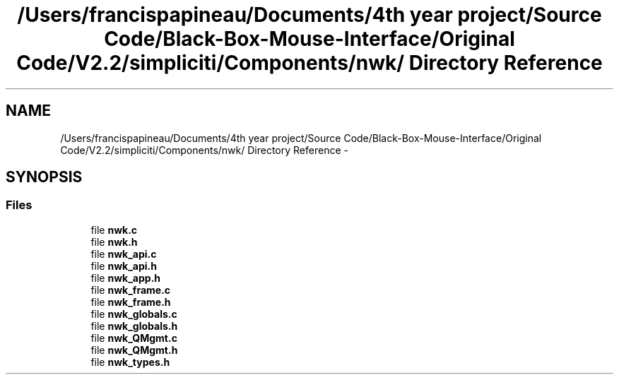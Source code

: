 .TH "/Users/francispapineau/Documents/4th year project/Source Code/Black-Box-Mouse-Interface/Original Code/V2.2/simpliciti/Components/nwk/ Directory Reference" 3 "Sat Jun 22 2013" "Version VER 0.0" "Chronos Ti - Original Firmware" \" -*- nroff -*-
.ad l
.nh
.SH NAME
/Users/francispapineau/Documents/4th year project/Source Code/Black-Box-Mouse-Interface/Original Code/V2.2/simpliciti/Components/nwk/ Directory Reference \- 
.SH SYNOPSIS
.br
.PP
.SS "Files"

.in +1c
.ti -1c
.RI "file \fBnwk\&.c\fP"
.br
.ti -1c
.RI "file \fBnwk\&.h\fP"
.br
.ti -1c
.RI "file \fBnwk_api\&.c\fP"
.br
.ti -1c
.RI "file \fBnwk_api\&.h\fP"
.br
.ti -1c
.RI "file \fBnwk_app\&.h\fP"
.br
.ti -1c
.RI "file \fBnwk_frame\&.c\fP"
.br
.ti -1c
.RI "file \fBnwk_frame\&.h\fP"
.br
.ti -1c
.RI "file \fBnwk_globals\&.c\fP"
.br
.ti -1c
.RI "file \fBnwk_globals\&.h\fP"
.br
.ti -1c
.RI "file \fBnwk_QMgmt\&.c\fP"
.br
.ti -1c
.RI "file \fBnwk_QMgmt\&.h\fP"
.br
.ti -1c
.RI "file \fBnwk_types\&.h\fP"
.br
.in -1c
